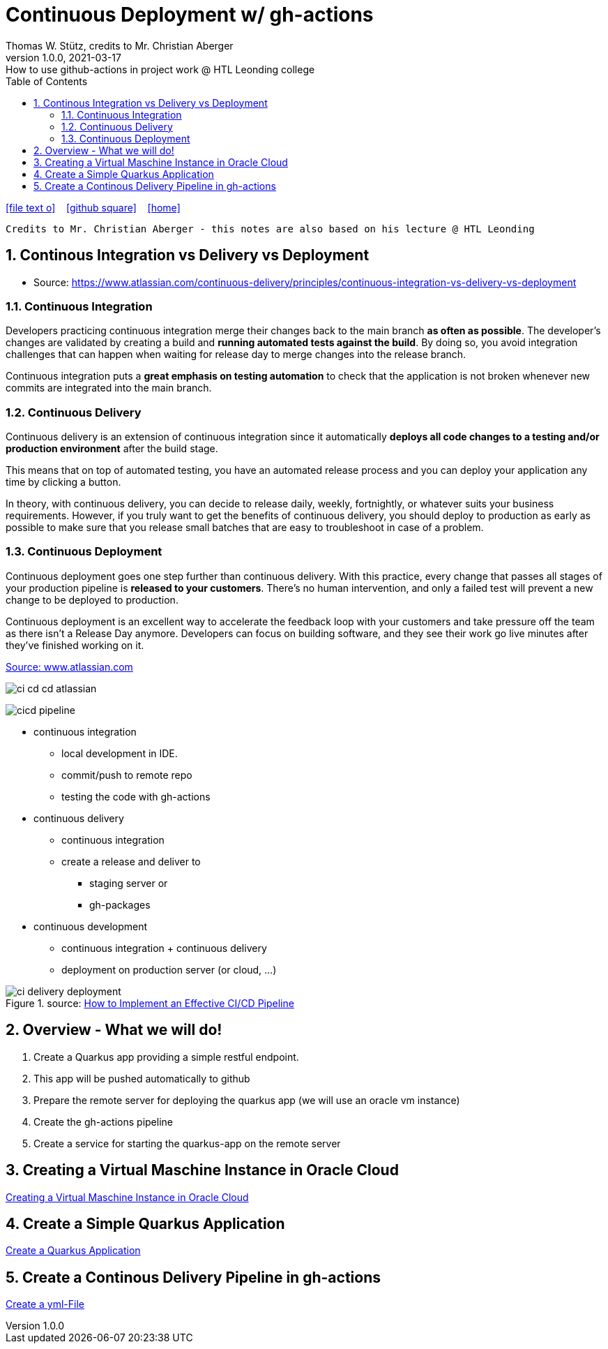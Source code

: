 = Continuous Deployment w/ gh-actions
Thomas W. Stütz, credits to Mr. Christian Aberger
1.0.0, 2021-03-17: How to use github-actions in project work @ HTL Leonding college
ifndef::imagesdir[:imagesdir: images]
//:toc-placement!:  // prevents the generation of the doc at this position, so it can be printed afterwards
:sourcedir: ../src/main/java
:icons: font
:sectnums:    // Nummerierung der Überschriften / section numbering
:toc: left
:toclevels: 5
:experimental: true
:linkattrs:   // so window="_blank" will be executed

//Need this blank line after ifdef, don't know why...
ifdef::backend-html5[]

// https://fontawesome.com/v4.7.0/icons/
icon:file-text-o[link=https://raw.githubusercontent.com/htl-leonding-college/quarkus-jar-gh-actions-demo/main/asciidocs/{docname}.adoc] ‏ ‏ ‎
icon:github-square[link=https://github.com/htl-leonding-college/quarkus-jar-gh-actions-demo] ‏ ‏ ‎
icon:home[link=http://bit.ly/htl-leonding]
endif::backend-html5[]

// print the toc here (not at the default position)
//toc::[]

----
Credits to Mr. Christian Aberger - this notes are also based on his lecture @ HTL Leonding
----

== Continous Integration vs Delivery vs Deployment

* Source: https://www.atlassian.com/continuous-delivery/principles/continuous-integration-vs-delivery-vs-deployment

=== Continuous Integration

Developers practicing continuous integration merge their changes back to the main branch *as often as possible*. The developer's changes are validated by creating a build and *running automated tests against the build*. By doing so, you avoid integration challenges that can happen when waiting for release day to merge changes into the release branch.

Continuous integration puts a *great emphasis on testing automation* to check that the application is not broken whenever new commits are integrated into the main branch.

=== Continuous Delivery

Continuous delivery is an extension of continuous integration since it automatically *deploys all code changes to a testing and/or production environment* after the build stage.

This means that on top of automated testing, you have an automated release process and you can deploy your application any time by clicking a button.

In theory, with continuous delivery, you can decide to release daily, weekly, fortnightly, or whatever suits your business requirements. However, if you truly want to get the benefits of continuous delivery, you should deploy to production as early as possible to make sure that you release small batches that are easy to troubleshoot in case of a problem.

=== Continuous Deployment

Continuous deployment goes one step further than continuous delivery. With this practice, every change that passes all stages of your production pipeline is *released to your customers*. There's no human intervention, and only a failed test will prevent a new change to be deployed to production.

Continuous deployment is an excellent way to accelerate the feedback loop with your customers and take pressure off the team as there isn't a Release Day anymore. Developers can focus on building software, and they see their work go live minutes after they've finished working on it.

.https://www.atlassian.com/continuous-delivery/principles/continuous-integration-vs-delivery-vs-deployment[Source: www.atlassian.com]
image:ci-cd-cd-atlassian.png[]


image::cicd-pipeline.png[]

* continuous integration
** local development in IDE.
** commit/push to remote repo
** testing the code with gh-actions


* continuous delivery
** continuous integration
** create a release and deliver to
*** staging server or
*** gh-packages

* continuous development
** continuous integration + continuous delivery
** deployment on production server (or cloud, ...)


.source: https://www.clouddefense.ai/blog/how-to-implement-effective-ci-cd-pipeline[How to Implement an Effective CI/CD Pipeline^]
image::ci-delivery-deployment.png[]




== Overview - What we will do!

. Create a Quarkus app providing a simple restful endpoint.
. This app will be pushed automatically to github
. Prepare the remote server for deploying the quarkus app (we will use an oracle vm instance)
. Create the gh-actions pipeline
. Create a service for starting the quarkus-app on the remote server

== Creating a Virtual Maschine Instance in Oracle Cloud

<<create-oravm.adoc#,Creating a Virtual Maschine Instance in Oracle Cloud>>


== Create a Simple Quarkus Application

<<create-quarkus-app.adoc#,Create a Quarkus Application>>

== Create a Continous Delivery Pipeline in gh-actions

<<gh-actions.adoc#,Create a yml-File>>



